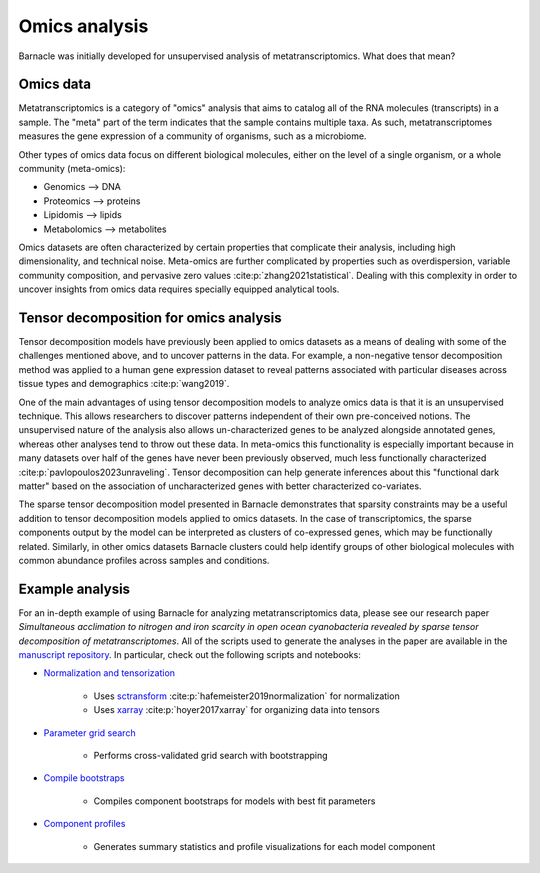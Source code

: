 Omics analysis
==============

Barnacle was initially developed for unsupervised analysis of 
metatranscriptomics. What does that mean?

Omics data
----------

Metatranscriptomics is a category of "omics" analysis
that aims to catalog all of the RNA molecules (transcripts) 
in a sample. The "meta" part of the term indicates that the sample contains 
multiple taxa. As such, metatranscriptomes measures the gene expression of a 
community of organisms, such as a microbiome. 

Other types of omics data focus on different biological molecules, either on 
the level of a single organism, or a whole community (meta-omics):

- Genomics --> DNA
- Proteomics --> proteins
- Lipidomis --> lipids 
- Metabolomics --> metabolites

Omics datasets are often characterized by certain properties that complicate 
their analysis, including high dimensionality, and technical noise. Meta-omics 
are further complicated by properties such as overdispersion, variable 
community composition, and pervasive zero values :cite:p:`zhang2021statistical`. 
Dealing with this complexity in order to uncover insights from  
omics data requires specially equipped analytical tools.

Tensor decomposition for omics analysis
---------------------------------------

Tensor decomposition models have previously been applied to omics datasets as a 
means of dealing with some of the challenges mentioned above, and to uncover  
patterns in the data. For example, a non-negative tensor decomposition method 
was applied to a human gene expression dataset to reveal patterns associated 
with particular diseases across tissue types and demographics :cite:p:`wang2019`. 

One of the main advantages of using tensor decomposition models to analyze omics 
data is that it is an unsupervised technique. This allows researchers to 
discover patterns independent of their own pre-conceived notions. 
The unsupervised nature of the analysis also allows un-characterized 
genes to be analyzed alongside annotated genes, whereas other analyses tend to 
throw out these data. In meta-omics this functionality is especially important 
because in many datasets over half of the genes have never been previously 
observed, much less functionally characterized 
:cite:p:`pavlopoulos2023unraveling`. Tensor decomposition can help generate 
inferences about this "functional dark matter" based on the association of 
uncharacterized genes with better characterized co-variates. 

The sparse tensor decomposition model presented in Barnacle demonstrates that 
sparsity constraints may be a useful addition to tensor decomposition models 
applied to omics datasets. In the case of transcriptomics, the sparse 
components output by the model can be interpreted as clusters of co-expressed 
genes, which may be functionally related. Similarly, in other omics datasets 
Barnacle clusters could help identify groups of other biological molecules with 
common abundance profiles across samples and conditions. 

Example analysis
----------------

For an in-depth example of using Barnacle for analyzing metatranscriptomics 
data, please see our research paper *Simultaneous acclimation to nitrogen 
and iron scarcity in open ocean cyanobacteria revealed by sparse tensor 
decomposition of metatranscriptomes*. All of the scripts used to generate the 
analyses in the paper are available in the 
`manuscript repository <https://github.com/blasks/barnacle-manuscript>`_. In 
particular, check out the following scripts and notebooks:

- `Normalization and tensorization <https://github.com/blasks/barnacle-manuscript/blob/main/analyses/3-normalization/0-normalization-sctransform.ipynb>`_
    
    - Uses `sctransform <https://satijalab.org/seurat/articles/sctransform_vignette>`_ :cite:p:`hafemeister2019normalization` for normalization
    - Uses `xarray <https://docs.xarray.dev/en/stable/index.html>`_ :cite:p:`hoyer2017xarray` for organizing data into tensors

- `Parameter grid search <https://github.com/blasks/barnacle-manuscript/blob/main/analyses/4-fitting/grid-search.py>`_
    
    - Performs cross-validated grid search with bootstrapping

- `Compile bootstraps <https://github.com/blasks/barnacle-manuscript/blob/main/analyses/5-models/0-compile-bootstraps.ipynb>`_

    - Compiles component bootstraps for models with best fit parameters

- `Component profiles <https://github.com/blasks/barnacle-manuscript/blob/main/analyses/6-clusters/0-component-profiles.ipynb>`_
    
    - Generates summary statistics and profile visualizations for each model component
